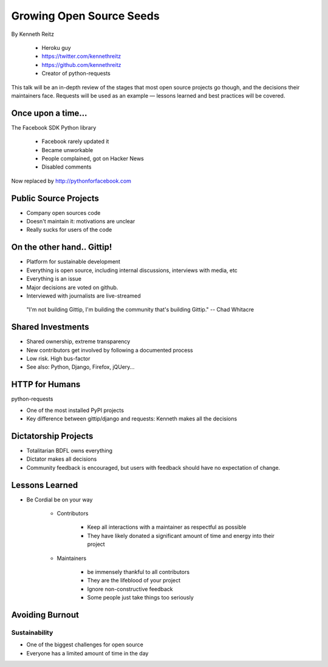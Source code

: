 ==========================
Growing Open Source Seeds
==========================

By Kenneth Reitz

    * Heroku guy
    * https://twitter.com/kennethreitz
    * https://github.com/kennethreitz
    * Creator of python-requests

This talk will be an in-depth review of the stages that most open source projects go though, and the decisions their maintainers face. Requests will be used as an example — lessons learned and best practices will be covered.

Once upon a time...
======================

The Facebook SDK Python library

    * Facebook rarely updated it
    * Became unworkable
    * People complained, got on Hacker News
    * Disabled comments

Now replaced by http://pythonforfacebook.com

Public Source Projects
=======================

* Company open sources code
* Doesn't maintain it: motivations are unclear
* Really sucks for users of the code

On the other hand.. Gittip!
==============================

* Platform for sustainable development
* Everything is open source, including internal discussions, interviews with media, etc
* Everything is an issue
* Major decisions are voted on github.
* Interviewed with journalists are live-streamed

.. epigraph::

    "I'm not building Gittip, I'm building the community that's building Gittip." -- Chad Whitacre
    
Shared Investments
====================

* Shared ownership, extreme transparency
* New contributors get involved by following a documented process
* Low risk. High bus-factor
* See also: Python, Django, Firefox, jQUery...

HTTP for Humans
=================

python-requests

* One of the most installed PyPI projects
* Key difference between gittip/django and requests: Kenneth makes all the decisions

Dictatorship Projects
=======================

* Totalitarian BDFL owns everything
* Dictator makes all decisions
* Community feedback is encouraged, but users with feedback should have no expectation of change.

Lessons Learned
=================

* Be Cordial be on your way

    * Contributors

        * Keep all interactions with a maintainer as respectful as possible
        * They have likely donated a significant amount of time and energy into their project
    
    * Maintainers
    
        * be immensely thankful to all contributors
        * They are the lifeblood of your project
        * Ignore non-constructive feedback
        * Some people just take things too seriously

Avoiding Burnout
====================

Sustainability
----------------

* One of the biggest challenges for open source
* Everyone has a limited amount of time in the day
